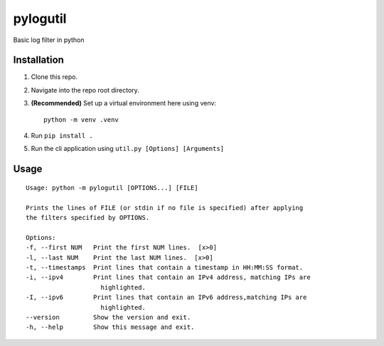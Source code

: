 =========
pylogutil
=========

Basic log filter in python

Installation
------------

1. Clone this repo.
2. Navigate into the repo root directory.
3. **(Recommended)** Set up a virtual environment here using venv::

    python -m venv .venv

4. Run ``pip install .``
5. Run the cli application using ``util.py [Options] [Arguments]``

Usage
------

::

    Usage: python -m pylogutil [OPTIONS...] [FILE]

    Prints the lines of FILE (or stdin if no file is specified) after applying
    the filters specified by OPTIONS.

    Options:
    -f, --first NUM   Print the first NUM lines.  [x>0]
    -l, --last NUM    Print the last NUM lines.  [x>0]
    -t, --timestamps  Print lines that contain a timestamp in HH:MM:SS format.
    -i, --ipv4        Print lines that contain an IPv4 address, matching IPs are
                        highlighted.
    -I, --ipv6        Print lines that contain an IPv6 address,matching IPs are
                        highlighted.
    --version         Show the version and exit.
    -h, --help        Show this message and exit.
